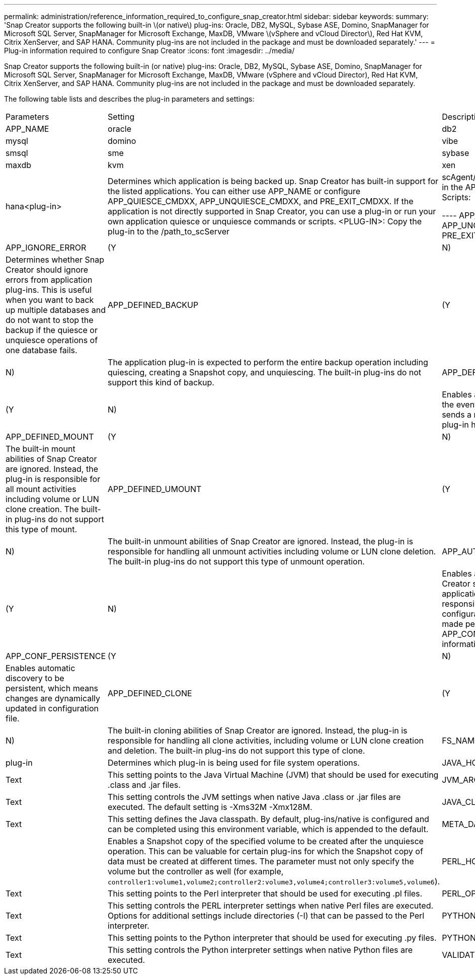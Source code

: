 ---
permalink: administration/reference_information_required_to_configure_snap_creator.html
sidebar: sidebar
keywords: 
summary: 'Snap Creator supports the following built-in \(or native\) plug-ins: Oracle, DB2, MySQL, Sybase ASE, Domino, SnapManager for Microsoft SQL Server, SnapManager for Microsoft Exchange, MaxDB, VMware \(vSphere and vCloud Director\), Red Hat KVM, Citrix XenServer, and SAP HANA. Community plug-ins are not included in the package and must be downloaded separately.'
---
= Plug-in information required to configure Snap Creator
:icons: font
:imagesdir: ../media/

[.lead]
Snap Creator supports the following built-in (or native) plug-ins: Oracle, DB2, MySQL, Sybase ASE, Domino, SnapManager for Microsoft SQL Server, SnapManager for Microsoft Exchange, MaxDB, VMware (vSphere and vCloud Director), Red Hat KVM, Citrix XenServer, and SAP HANA. Community plug-ins are not included in the package and must be downloaded separately.

The following table lists and describes the plug-in parameters and settings:

|===
| Parameters| Setting| Description
a|
APP_NAME
a|
oracle|db2|mysql|domino|vibe|smsql|sme|sybase|maxdb|kvm|xen|hana<plug-in>
a|
Determines which application is being backed up. Snap Creator has built-in support for the listed applications. You can either use APP_NAME or configure APP_QUIESCE_CMDXX, APP_UNQUIESCE_CMDXX, and PRE_EXIT_CMDXX. If the application is not directly supported in Snap Creator, you can use a plug-in or run your own application quiesce or unquiesce commands or scripts. <PLUG-IN>: Copy the plug-in to the /path_to_scServer|scAgent/plug-ins directory and specify the plug-in in the APP_NAME parameter. Commands or Scripts:

----
APP_QUIESCE_CMD01=path_to_quiesceCMD
APP_UNQUIESCE_CMD01=path_to_unquiesceCMD
PRE_EXIT_CMD01=path_to_unquiesceCMD
----

a|
APP_IGNORE_ERROR
a|
(Y|N)
a|
Determines whether Snap Creator should ignore errors from application plug-ins. This is useful when you want to back up multiple databases and do not want to stop the backup if the quiesce or unquiesce operations of one database fails.
a|
APP_DEFINED_BACKUP
a|
(Y|N)
a|
The application plug-in is expected to perform the entire backup operation including quiescing, creating a Snapshot copy, and unquiescing. The built-in plug-ins do not support this kind of backup.
a|
APP_DEFINED_RESTORE
a|
(Y|N)
a|
Enables application-based restore operations. In the event of a restore operation, Snap Creator sends a request to the application plug-in and the plug-in handles the request.
a|
APP_DEFINED_MOUNT
a|
(Y|N)
a|
The built-in mount abilities of Snap Creator are ignored. Instead, the plug-in is responsible for all mount activities including volume or LUN clone creation. The built-in plug-ins do not support this type of mount.
a|
APP_DEFINED_UMOUNT
a|
(Y|N)
a|
The built-in unmount abilities of Snap Creator are ignored. Instead, the plug-in is responsible for handling all unmount activities including volume or LUN clone deletion. The built-in plug-ins do not support this type of unmount operation.
a|
APP_AUTO_DISCOVERY
a|
(Y|N)
a|
Enables application automatic discovery. Snap Creator sends a discover request to the application plug-in and the plug-in is then responsible for the discovery of the storage configuration. This can be done dynamically or made persistent using the APP_CONF_PERSISTENCE parameter, if the information is to be saved to the configuration file.
a|
APP_CONF_PERSISTENCE
a|
(Y|N)
a|
Enables automatic discovery to be persistent, which means changes are dynamically updated in configuration file.
a|
APP_DEFINED_CLONE
a|
(Y|N)
a|
The built-in cloning abilities of Snap Creator are ignored. Instead, the plug-in is responsible for handling all clone activities, including volume or LUN clone creation and deletion. The built-in plug-ins do not support this type of clone.
a|
FS_NAME
a|
plug-in
a|
Determines which plug-in is being used for file system operations.
a|
JAVA_HOME
a|
Text
a|
This setting points to the Java Virtual Machine (JVM) that should be used for executing .class and .jar files.
a|
JVM_ARGS
a|
Text
a|
This setting controls the JVM settings when native Java .class or .jar files are executed. The default setting is -Xms32M -Xmx128M.
a|
JAVA_CLASSPATH
a|
Text
a|
This setting defines the Java classpath. By default, plug-ins/native is configured and can be completed using this environment variable, which is appended to the default.
a|
META_DATA_VOLUME
a|
 
a|
Enables a Snapshot copy of the specified volume to be created after the unquiesce operation. This can be valuable for certain plug-ins for which the Snapshot copy of data must be created at different times. The parameter must not only specify the volume but the controller as well (for example, `controller1:volume1,volume2;controller2:volume3,volume4;controller3:volume5,volume6`).
a|
PERL_HOME
a|
Text
a|
This setting points to the Perl interpreter that should be used for executing .pl files.
a|
PERL_OPTS
a|
Text
a|
This setting controls the PERL interpreter settings when native Perl files are executed. Options for additional settings include directories (-I) that can be passed to the Perl interpreter.
a|
PYTHON_HOME
a|
Text
a|
This setting points to the Python interpreter that should be used for executing .py files.
a|
PYTHON_OPTS
a|
Text
a|
This setting controls the Python interpreter settings when native Python files are executed.
a|
VALIDATE_VOLUMES
a|
data
a|
Validates that all the volumes in which the database resides are part of the backup operation. Currently, there are limitations:

* Only Network File System (NFS) is supported.
* Only the data files for the supported databases are checked.

|===
